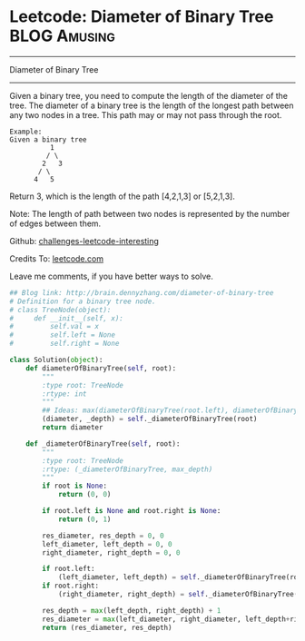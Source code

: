 * Leetcode: Diameter of Binary Tree                               :BLOG:Amusing:
#+STARTUP: showeverything
#+OPTIONS: toc:nil \n:t ^:nil creator:nil d:nil
:PROPERTIES:
:type:     #binarytree, #redo
:END:
---------------------------------------------------------------------
Diameter of Binary Tree
---------------------------------------------------------------------
Given a binary tree, you need to compute the length of the diameter of the tree. The diameter of a binary tree is the length of the longest path between any two nodes in a tree. This path may or may not pass through the root.

#+BEGIN_EXAMPLE
Example:
Given a binary tree 
          1
         / \
        2   3
       / \     
      4   5
#+END_EXAMPLE

Return 3, which is the length of the path [4,2,1,3] or [5,2,1,3].

Note: The length of path between two nodes is represented by the number of edges between them.

Github: [[url-external:https://github.com/DennyZhang/challenges-leetcode-interesting/tree/master/diameter-of-binary-tree][challenges-leetcode-interesting]]

Credits To: [[url-external:https://leetcode.com/problems/diameter-of-binary-tree/description/][leetcode.com]]

Leave me comments, if you have better ways to solve.

#+BEGIN_SRC python
## Blog link: http://brain.dennyzhang.com/diameter-of-binary-tree
# Definition for a binary tree node.
# class TreeNode(object):
#     def __init__(self, x):
#         self.val = x
#         self.left = None
#         self.right = None

class Solution(object):
    def diameterOfBinaryTree(self, root):
        """
        :type root: TreeNode
        :rtype: int
        """
        ## Ideas: max(diameterOfBinaryTree(root.left), diameterOfBinaryTree(root.rigt), pass_root)
        (diameter, _depth) = self._diameterOfBinaryTree(root)
        return diameter

    def _diameterOfBinaryTree(self, root):
        """
        :type root: TreeNode
        :rtype: (_diameterOfBinaryTree, max_depth)
        """
        if root is None:
            return (0, 0)

        if root.left is None and root.right is None:
            return (0, 1)

        res_diameter, res_depth = 0, 0
        left_diameter, left_depth = 0, 0
        right_diameter, right_depth = 0, 0

        if root.left:
            (left_diameter, left_depth) = self._diameterOfBinaryTree(root.left)
        if root.right:
            (right_diameter, right_depth) = self._diameterOfBinaryTree(root.right)

        res_depth = max(left_depth, right_depth) + 1
        res_diameter = max(left_diameter, right_diameter, left_depth+right_depth)
        return (res_diameter, res_depth)
#+END_SRC
